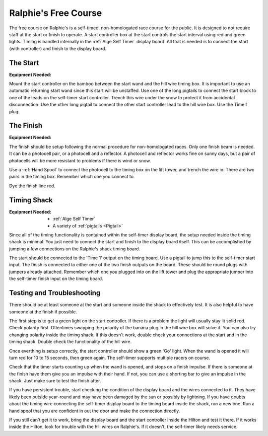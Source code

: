 Ralphie's Free Course
=====================

.. image:: ../../img/ralphies-free-course-signal-flow.png

The free course on Ralphie's is a self-timed, non-homologated race course for the public. It is designed to not require staff at the start or finish to operate. A start controller box at the start controls the start interval using red and green lights. Timing is handled internally in the :ref:`Alge Self Timer` display board. All that is needed is to connect the start (with controller) and finish to the display board.

The Start
---------

:Equipment Needed:
	.. include:: ../../equipment/kits/free-course-start-kit.rst
	
Mount the start controller on the bamboo between the start wand and the hill wire timing box. It is important to use an automatic returning start wand since this start will be unstaffed. Use one of the long pigtails to connect the start block to one of the leads on the self-timer start controller. Trench this wire under the snow to protect it from accidental disconnection. Use the other long pigtail to connect the other start controller lead to the hill wire box. Use the Time 1 plug.


The Finish
----------

:Equipment Needed:
	.. include:: ../../equipment/kits/non-homologated-finish-kit.rst
	
The finish should be setup following the normal procedure for non-homologated races. Only one finish beam is needed. It can be a photocell pair, or a photocell and a reflector. A photocell and reflector works fine on sunny days, but a pair of photocells will be more resistant to problems if there is wind or snow.

Use a :ref:`Hand Spool` to connect the photocell to the timing box on the lift tower, and trench the wire in. There are two pairs in the timing box. Remember which one you connect to.

Dye the finish line red.

Timing Shack
------------

:Equipment Needed:
	- :ref:`Alge Self Timer`
	- A variety of :ref:`pigtails <Pigtail>`
	
Since all of the timing functionality is contained within the self-timer display board, the setup needed inside the timing shack is minimal. You just need to connect the start and finish to the display board itself. This can be accomplished by jumping a few connections on the Ralphie's shack timing board. 

The start should be connected to the 'Time 1' output on the timing board. Use a pigtail to jump this to the self-timer start input. The finish is connected to either one of the two finish outputs on the board. These should be round plugs with jumpers already attached. Remember which one you plugged into on the lift tower and plug the appropriate jumper into the self-timer finish input on the timing board.

Testing and Troubleshooting
---------------------------

There should be at least someone at the start and someone inside the shack to effectively test. It is also helpful to have someone at the finish if possible.

The first step is to get a green light on the start controller. If there is a problem the light will usually stay lit solid red. Check polarity first. Oftentimes swapping the polarity of the banana plug in the hill wire box will solve it. You can also try changing polarity inside the timing shack. If this doesn't work, double check your connections at the start and in the timing shack. Double check the functionality of the hill wire.

Once everthing is setup correctly, the start controller should show a green 'Go' light. When the wand is opened it will turn red for 10 to 15 seconds, then green again. The self-timer supports multiple racers on course.

Check that the timer starts counting up when the wand is opened, and stops on a finish impulse. If there is someone at the finish have them give you an impulse with their hand. If not, you can use a shorting bar to give an impulse in the shack. Just make sure to test the finish after.

If you have persistent trouble, start checking the condition of the display board and the wires connected to it. They have likely been outside year-round and may have been damaged by the sun or possibly by lightning. If you have doubts about the timing wire connecting the self-timer display board to the timing board inside the shack, run a new one. Run a hand spool that you are confident in out the door and make the connection directly.

If you still can't get it to work, bring the display board and the start controller inside the Hilton and test it there. If it works inside the Hilton, look for trouble with the hill wires on Ralphie's. If it doesn't, the self-timer likely needs service. 